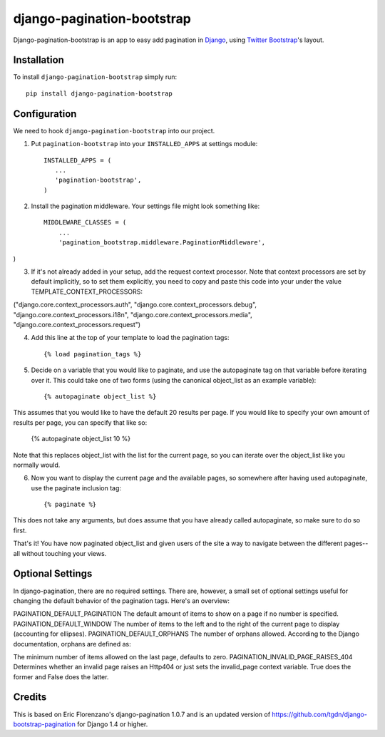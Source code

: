 django-pagination-bootstrap
===============

.. image:: https://pypip.in/v/django-pagination-bootstrap/badge.png
        :target: https://pypi.python.org/pypi/django-pagination-bootstrap

Django-pagination-bootstrap is an app to easy add pagination in Django_, using `Twitter Bootstrap`_'s layout.

Installation
------------
To install ``django-pagination-bootstrap`` simply run::

    pip install django-pagination-bootstrap

Configuration
-------------

We need to hook ``django-pagination-bootstrap`` into our project.

1. Put ``pagination-bootstrap`` into your ``INSTALLED_APPS`` at settings module::

      INSTALLED_APPS = (
         ...
         'pagination-bootstrap',
      )

2. Install the pagination middleware. Your settings file might look something like::

      MIDDLEWARE_CLASSES = (
          ...
          'pagination_bootstrap.middleware.PaginationMiddleware',
)

3. If it's not already added in your setup, add the request context processor. Note that context processors are set by default implicitly, so to set them explicitly, you need to copy and paste this code into your under the value TEMPLATE_CONTEXT_PROCESSORS::

("django.core.context_processors.auth",
"django.core.context_processors.debug",
"django.core.context_processors.i18n",
"django.core.context_processors.media",
"django.core.context_processors.request")

4. Add this line at the top of your template to load the pagination tags::

      {% load pagination_tags %}

5. Decide on a variable that you would like to paginate, and use the autopaginate tag on that variable before iterating over it. This could take one of two forms (using the canonical object_list as an example variable)::

      {% autopaginate object_list %}

This assumes that you would like to have the default 20 results per page. If you would like to specify your own amount of results per page, you can specify that like so:

      {% autopaginate object_list 10 %}

Note that this replaces object_list with the list for the current page, so you can iterate over the object_list like you normally would.

6. Now you want to display the current page and the available pages, so somewhere after having used autopaginate, use the paginate inclusion tag::

      {% paginate %}

This does not take any arguments, but does assume that you have already called autopaginate, so make sure to do so first.

That's it! You have now paginated object_list and given users of the site a way to navigate between the different pages--all without touching your views.

Optional Settings
------------

In django-pagination, there are no required settings. There are, however, a small set of optional settings useful for changing the default behavior of the pagination tags. Here's an overview:

PAGINATION_DEFAULT_PAGINATION
The default amount of items to show on a page if no number is specified.
PAGINATION_DEFAULT_WINDOW
The number of items to the left and to the right of the current page to display (accounting for ellipses).
PAGINATION_DEFAULT_ORPHANS
The number of orphans allowed. According to the Django documentation, orphans are defined as:

The minimum number of items allowed on the last page, defaults to zero.
PAGINATION_INVALID_PAGE_RAISES_404
Determines whether an invalid page raises an Http404 or just sets the invalid_page context variable.  True does the former and False does the latter.

Credits
------------

This is based on Eric Florenzano's django-pagination 1.0.7 and is an updated version of https://github.com/tgdn/django-bootstrap-pagination for Django 1.4 or higher.

.. _Django: https://www.djangoproject.com/
.. _Twitter Bootstrap: http://twitter.github.io/bootstrap/
.. _django-pagination: https://pypi.python.org/pypi/django-pagination

